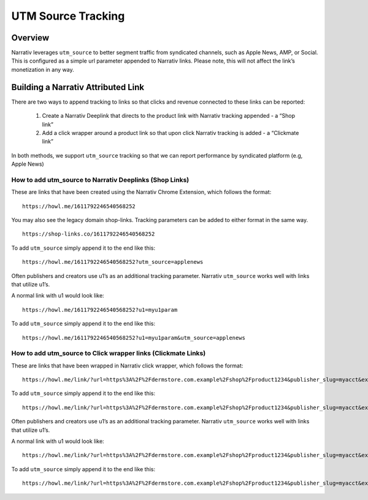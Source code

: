 UTM Source Tracking
===================

.. _utmsourcetracking_overview:

Overview
--------

Narrativ leverages ``utm_source`` to better segment traffic from syndicated channels, such as Apple News, AMP, or
Social. This is configured as a simple url parameter appended to Narrativ links. Please note, this will not affect the
link’s monetization in any way.

Building a Narrativ Attributed Link
-----------------------------------

There are two ways to append tracking to links so that clicks and revenue connected to these links can be reported:

    1. Create a Narrativ Deeplink that directs to the product link with Narrativ tracking appended - a “Shop link”
    2. Add a click wrapper around a product link so that upon click Narrativ tracking is added - a “Clickmate link”

In both methods, we support ``utm_source`` tracking so that we can report performance by syndicated platform
(e.g, Apple News)

How to add utm_source to Narrativ Deeplinks (Shop Links)
^^^^^^^^^^^^^^^^^^^^^^^^^^^^^^^^^^^^^^^^^^^^^^^^^^^^^^^^

These are links that have been created using the Narrativ Chrome Extension, which follows the format:

::

   https://howl.me/1611792246540568252


You may also see the legacy domain shop-links. Tracking parameters can be added to either format in the same way.

::

   https://shop-links.co/1611792246540568252

To add ``utm_source`` simply append it to the end like this:

::

   https://howl.me/1611792246540568252?utm_source=applenews


Often publishers and creators use u1’s as an additional tracking parameter. Narrativ ``utm_source`` works well with
links that utilize u1’s.

A normal link with u1 would look like:

::

   https://howl.me/1611792246540568252?u1=myu1param


To add ``utm_source`` simply append it to the end like this:

::

   https://howl.me/1611792246540568252?u1=myu1param&utm_source=applenews


How to add utm_source to Click wrapper links (Clickmate Links)
^^^^^^^^^^^^^^^^^^^^^^^^^^^^^^^^^^^^^^^^^^^^^^^^^^^^^^^^^^^^^^

These are links that have been wrapped in Narrativ click wrapper, which follows the format:

::

   https://howl.me/link/?url=https%3A%2F%2Fdermstore.com.example%2Fshop%2Fproduct1234&publisher_slug=myacct&exclusive=1&article_name=my-story&article_url=http%3A%2F%2Fwww.myarticle.com


To add ``utm_source`` simply append it to the end like this:

::

   https://howl.me/link/?url=https%3A%2F%2Fdermstore.com.example%2Fshop%2Fproduct1234&publisher_slug=myacct&exclusive=1&article_name=my-story&article_url=http%3A%2F%2Fwww.myarticle.com&utm_source=applenews


Often publishers and creators use u1’s as an additional tracking parameter. Narrativ ``utm_source`` works well with
links that utilize u1’s.

A normal link with u1 would look like:

::

   https://howl.me/link/?url=https%3A%2F%2Fdermstore.com.example%2Fshop%2Fproduct1234&publisher_slug=myacct&exclusive=1&article_name=my-story&article_url=http%3A%2F%2Fwww.myarticle.com&u1=myu1param


To add ``utm_source`` simply append it to the end like this:

::

   https://howl.me/link/?url=https%3A%2F%2Fdermstore.com.example%2Fshop%2Fproduct1234&publisher_slug=myacct&exclusive=1&article_name=my-story&article_url=http%3A%2F%2Fwww.myarticle.com&u1=myu1param&utm_source=applenews